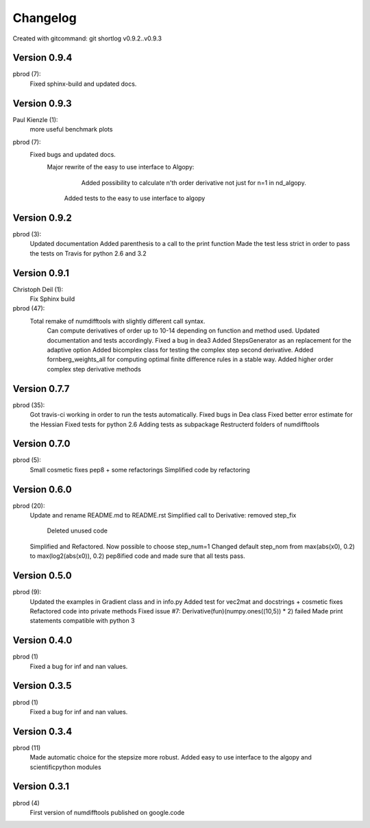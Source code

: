 =========
Changelog
=========

Created with gitcommand: git shortlog v0.9.2..v0.9.3


Version 0.9.4
=============

pbrod (7):
      Fixed sphinx-build and updated docs.


Version 0.9.3
=============

Paul Kienzle (1):
      more useful benchmark plots

pbrod (7):
      Fixed bugs and updated docs.
    	Major rewrite of the easy to use interface to Algopy:     
		   Added possibility to calculate n'th order derivative not just for n=1 in nd_algopy.     
         Added tests to the easy to use interface to algopy


Version 0.9.2
=============

pbrod (3):
      Updated documentation
      Added parenthesis to a call to the print function
      Made the test less strict in order to pass the tests on Travis for python 2.6 and 3.2
      

Version 0.9.1
=============

Christoph Deil (1):
      Fix Sphinx build

pbrod (47):
      Total remake of numdifftools with slightly different call syntax.
         Can compute derivatives of order up to 10-14 depending on function and method used. 
         Updated documentation and tests accordingly.
         Fixed a bug in dea3  
         Added StepsGenerator as an replacement for the adaptive option
         Added bicomplex class for testing the complex step second derivative.
         Added fornberg_weights_all for computing optimal finite difference rules in a stable way.
         Added higher order complex step derivative methods
      

Version 0.7.7
=============

pbrod (35):
      Got travis-ci working in order to run the tests automatically.
      Fixed bugs in Dea class
      Fixed better error estimate for the Hessian
      Fixed tests for python 2.6
      Adding tests as subpackage
      Restructerd folders of numdifftools


Version 0.7.0
=============

pbrod (5):
      Small cosmetic fixes
      pep8 + some refactorings
      Simplified code by refactoring


Version 0.6.0
=============

pbrod (20):
      Update and rename README.md to README.rst
      Simplified call to Derivative: removed step_fix     
		Deleted unused code      
      Simplified and Refactored. Now possible to choose step_num=1
      Changed default step_nom from max(abs(x0), 0.2) to max(log2(abs(x0)), 0.2)
      pep8ified code and made sure that all tests pass.


Version 0.5.0
=============

pbrod (9):
      Updated the examples in Gradient class and in info.py
      Added test for vec2mat and docstrings + cosmetic fixes
      Refactored code into private methods
      Fixed issue #7: Derivative(fun)(numpy.ones((10,5)) * 2) failed
      Made print statements compatible with python 3


Version 0.4.0
=============

pbrod (1)
      Fixed a bug for inf and nan values.


Version 0.3.5
=============

pbrod (1)
      Fixed a bug for inf and nan values.


Version 0.3.4
=============

pbrod (11)
      Made automatic choice for the stepsize more robust.
      Added easy to use interface to the algopy and scientificpython modules


Version 0.3.1
=============

pbrod (4)
      First version of numdifftools published on google.code


